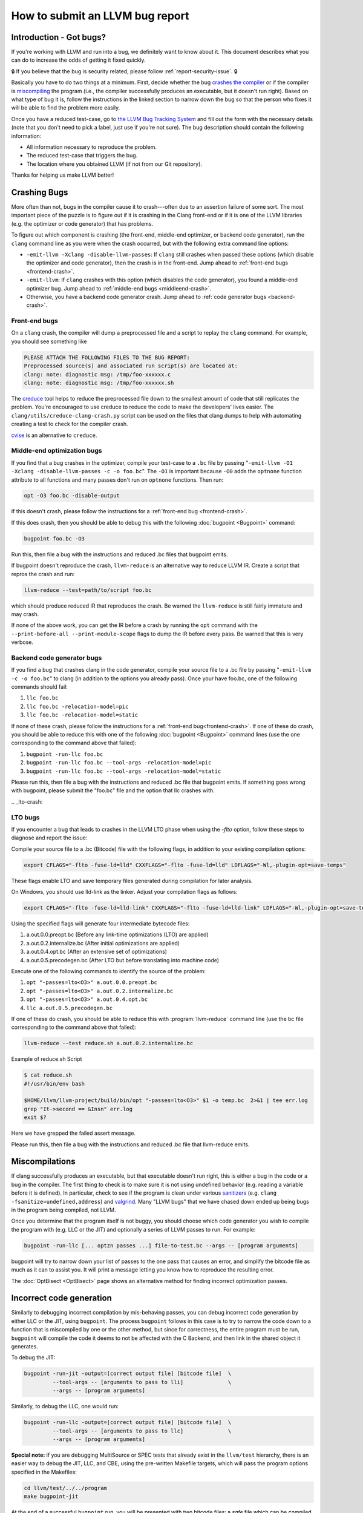 ================================
How to submit an LLVM bug report
================================

Introduction - Got bugs?
========================


If you're working with LLVM and run into a bug, we definitely want to know
about it.  This document describes what you can do to increase the odds of
getting it fixed quickly.

🔒 If you believe that the bug is security related, please follow :ref:`report-security-issue`. 🔒

Basically you have to do two things at a minimum. First, decide whether the
bug `crashes the compiler`_ or if the compiler is `miscompiling`_ the program
(i.e., the compiler successfully produces an executable, but it doesn't run
right). Based on what type of bug it is, follow the instructions in the
linked section to narrow down the bug so that the person who fixes it will be
able to find the problem more easily.

Once you have a reduced test-case, go to `the LLVM Bug Tracking System
<https://github.com/llvm/llvm-project/issues>`_ and fill out the form with the
necessary details (note that you don't need to pick a label, just use if you're
not sure).  The bug description should contain the following information:

* All information necessary to reproduce the problem.
* The reduced test-case that triggers the bug.
* The location where you obtained LLVM (if not from our Git
  repository).

Thanks for helping us make LLVM better!

.. _crashes the compiler:

Crashing Bugs
=============

More often than not, bugs in the compiler cause it to crash---often due to
an assertion failure of some sort. The most important piece of the puzzle
is to figure out if it is crashing in the Clang front-end or if it is one of
the LLVM libraries (e.g. the optimizer or code generator) that has
problems.

To figure out which component is crashing (the front-end, middle-end
optimizer, or backend code generator), run the ``clang`` command line as you
were when the crash occurred, but with the following extra command line
options:

* ``-emit-llvm -Xclang -disable-llvm-passes``: If ``clang`` still crashes when
  passed these options (which disable the optimizer and code generator), then
  the crash is in the front-end. Jump ahead to :ref:`front-end bugs
  <frontend-crash>`.

* ``-emit-llvm``: If ``clang`` crashes with this option (which disables
  the code generator), you found a middle-end optimizer bug. Jump ahead to
  :ref:`middle-end bugs <middleend-crash>`.

* Otherwise, you have a backend code generator crash. Jump ahead to :ref:`code
  generator bugs <backend-crash>`.

.. _frontend-crash:

Front-end bugs
--------------

On a ``clang`` crash, the compiler will dump a preprocessed file and a script
to replay the ``clang`` command. For example, you should see something like

.. code-block:: text

   PLEASE ATTACH THE FOLLOWING FILES TO THE BUG REPORT:
   Preprocessed source(s) and associated run script(s) are located at:
   clang: note: diagnostic msg: /tmp/foo-xxxxxx.c
   clang: note: diagnostic msg: /tmp/foo-xxxxxx.sh

The `creduce <https://github.com/csmith-project/creduce>`_ tool helps to
reduce the preprocessed file down to the smallest amount of code that still
replicates the problem. You're encouraged to use creduce to reduce the code
to make the developers' lives easier. The
``clang/utils/creduce-clang-crash.py`` script can be used on the files
that clang dumps to help with automating creating a test to check for the
compiler crash.

`cvise <https://github.com/marxin/cvise>`_ is an alternative to ``creduce``.

.. _middleend-crash:

Middle-end optimization bugs
----------------------------

If you find that a bug crashes in the optimizer, compile your test-case to a
``.bc`` file by passing "``-emit-llvm -O1 -Xclang -disable-llvm-passes -c -o
foo.bc``". The ``-O1`` is important because ``-O0`` adds the ``optnone``
function attribute to all functions and many passes don't run on ``optnone``
functions. Then run:

.. code-block:: bash

   opt -O3 foo.bc -disable-output

If this doesn't crash, please follow the instructions for a :ref:`front-end
bug <frontend-crash>`.

If this does crash, then you should be able to debug this with the following
:doc:`bugpoint <Bugpoint>` command:

.. code-block:: bash

   bugpoint foo.bc -O3

Run this, then file a bug with the instructions and reduced .bc
files that bugpoint emits.

If bugpoint doesn't reproduce the crash, ``llvm-reduce`` is an alternative
way to reduce LLVM IR. Create a script that repros the crash and run:

.. code-block:: bash

   llvm-reduce --test=path/to/script foo.bc

which should produce reduced IR that reproduces the crash. Be warned the
``llvm-reduce`` is still fairly immature and may crash.

If none of the above work, you can get the IR before a crash by running the
``opt`` command with the ``--print-before-all --print-module-scope`` flags to
dump the IR before every pass. Be warned that this is very verbose.

.. _backend-crash:

Backend code generator bugs
---------------------------

If you find a bug that crashes clang in the code generator, compile your
source file to a .bc file by passing "``-emit-llvm -c -o foo.bc``" to
clang (in addition to the options you already pass).  Once your have
foo.bc, one of the following commands should fail:

#. ``llc foo.bc``
#. ``llc foo.bc -relocation-model=pic``
#. ``llc foo.bc -relocation-model=static``

If none of these crash, please follow the instructions for a :ref:`front-end
bug<frontend-crash>`. If one of these do crash, you should be able to reduce
this with one of the following :doc:`bugpoint <Bugpoint>` command lines (use
the one corresponding to the command above that failed):

#. ``bugpoint -run-llc foo.bc``
#. ``bugpoint -run-llc foo.bc --tool-args -relocation-model=pic``
#. ``bugpoint -run-llc foo.bc --tool-args -relocation-model=static``

Please run this, then file a bug with the instructions and reduced .bc file
that bugpoint emits.  If something goes wrong with bugpoint, please submit
the "foo.bc" file and the option that llc crashes with.

​.. _lto-crash:

LTO bugs
---------------------------

If you encounter a bug that leads to crashes in the LLVM LTO phase when using
the `-flto` option, follow these steps to diagnose and report the issue:

Compile your source file to a .bc (Bitcode) file with the following flags,
in addition to your existing compilation options:

.. code-block:: bash

   export CFLAGS="-flto -fuse-ld=lld" CXXFLAGS="-flto -fuse-ld=lld" LDFLAGS="-Wl,-plugin-opt=save-temps"

These flags enable LTO and save temporary files generated during compilation
for later analysis.

On Windows, you should use lld-link as the linker. Adjust your compilation 
flags as follows:

.. code-block:: bash

   export CFLAGS="-flto -fuse-ld=lld-link" CXXFLAGS="-flto -fuse-ld=lld-link" LDFLAGS="-Wl,-plugin-opt=save-temps"

Using the specified flags will generate four intermediate bytecode files:

#. a.out.0.0.preopt.bc (Before any link-time optimizations (LTO) are applied)
#. a.out.0.2.internalize.bc (After initial optimizations are applied)
#. a.out.0.4.opt.bc (After an extensive set of optimizations)
#. a.out.0.5.precodegen.bc (After LTO but before translating into machine code)

Execute one of the following commands to identify the source of the problem:

#. ``opt "-passes=lto<O3>" a.out.0.0.preopt.bc``
#. ``opt "-passes=lto<O3>" a.out.0.2.internalize.bc``
#. ``opt "-passes=lto<O3>" a.out.0.4.opt.bc``
#. ``llc a.out.0.5.precodegen.bc``

If one of these do crash, you should be able to reduce
this with :program:`llvm-reduce`
command line (use the bc file corresponding to the command above that failed):

.. code-block:: bash

   llvm-reduce --test reduce.sh a.out.0.2.internalize.bc

Example of reduce.sh Script

.. code-block:: bash

   $ cat reduce.sh
   #!/usr/bin/env bash

   $HOME/llvm/llvm-project/build/bin/opt "-passes=lto<O3>" $1 -o temp.bc  2>&1 | tee err.log
   grep "It->second == &Insn" err.log
   exit $?

Here we have grepped the failed assert message.

Please run this, then file a bug with the instructions and reduced .bc file
that llvm-reduce emits.

.. _miscompiling:

Miscompilations
===============

If clang successfully produces an executable, but that executable doesn't run
right, this is either a bug in the code or a bug in the compiler. The first
thing to check is to make sure it is not using undefined behavior (e.g.
reading a variable before it is defined). In particular, check to see if the
program is clean under various `sanitizers
<https://github.com/google/sanitizers>`_ (e.g. ``clang
-fsanitize=undefined,address``) and `valgrind <http://valgrind.org/>`_. Many
"LLVM bugs" that we have chased down ended up being bugs in the program being
compiled, not LLVM.

Once you determine that the program itself is not buggy, you should choose
which code generator you wish to compile the program with (e.g. LLC or the JIT)
and optionally a series of LLVM passes to run.  For example:

.. code-block:: bash

   bugpoint -run-llc [... optzn passes ...] file-to-test.bc --args -- [program arguments]

bugpoint will try to narrow down your list of passes to the one pass that
causes an error, and simplify the bitcode file as much as it can to assist
you. It will print a message letting you know how to reproduce the
resulting error.

The :doc:`OptBisect <OptBisect>` page shows an alternative method for finding
incorrect optimization passes.

Incorrect code generation
=========================

Similarly to debugging incorrect compilation by mis-behaving passes, you
can debug incorrect code generation by either LLC or the JIT, using
``bugpoint``. The process ``bugpoint`` follows in this case is to try to
narrow the code down to a function that is miscompiled by one or the other
method, but since for correctness, the entire program must be run,
``bugpoint`` will compile the code it deems to not be affected with the C
Backend, and then link in the shared object it generates.

To debug the JIT:

.. code-block:: bash

   bugpoint -run-jit -output=[correct output file] [bitcode file]  \
            --tool-args -- [arguments to pass to lli]              \
            --args -- [program arguments]

Similarly, to debug the LLC, one would run:

.. code-block:: bash

   bugpoint -run-llc -output=[correct output file] [bitcode file]  \
            --tool-args -- [arguments to pass to llc]              \
            --args -- [program arguments]

**Special note:** if you are debugging MultiSource or SPEC tests that
already exist in the ``llvm/test`` hierarchy, there is an easier way to
debug the JIT, LLC, and CBE, using the pre-written Makefile targets, which
will pass the program options specified in the Makefiles:

.. code-block:: bash

   cd llvm/test/../../program
   make bugpoint-jit

At the end of a successful ``bugpoint`` run, you will be presented
with two bitcode files: a *safe* file which can be compiled with the C
backend and the *test* file which either LLC or the JIT
mis-codegenerates, and thus causes the error.

To reproduce the error that ``bugpoint`` found, it is sufficient to do
the following:

#. Regenerate the shared object from the safe bitcode file:

   .. code-block:: bash

      llc -march=c safe.bc -o safe.c
      gcc -shared safe.c -o safe.so

#. If debugging LLC, compile test bitcode native and link with the shared
   object:

   .. code-block:: bash

      llc test.bc -o test.s
      gcc test.s safe.so -o test.llc
      ./test.llc [program options]

#. If debugging the JIT, load the shared object and supply the test
   bitcode:

   .. code-block:: bash

      lli -load=safe.so test.bc [program options]
